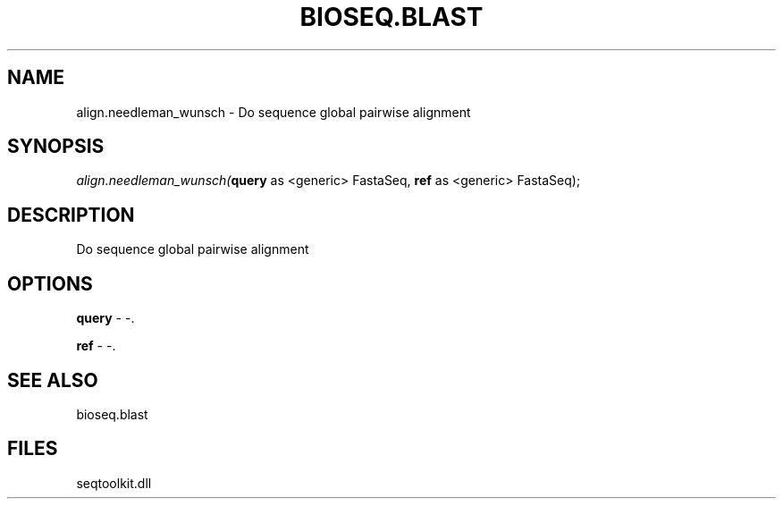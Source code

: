 .\" man page create by R# package system.
.TH BIOSEQ.BLAST 1 2000-1月 "align.needleman_wunsch" "align.needleman_wunsch"
.SH NAME
align.needleman_wunsch \- Do sequence global pairwise alignment
.SH SYNOPSIS
\fIalign.needleman_wunsch(\fBquery\fR as <generic> FastaSeq, 
\fBref\fR as <generic> FastaSeq);\fR
.SH DESCRIPTION
.PP
Do sequence global pairwise alignment
.PP
.SH OPTIONS
.PP
\fBquery\fB \fR\- -. 
.PP
.PP
\fBref\fB \fR\- -. 
.PP
.SH SEE ALSO
bioseq.blast
.SH FILES
.PP
seqtoolkit.dll
.PP
